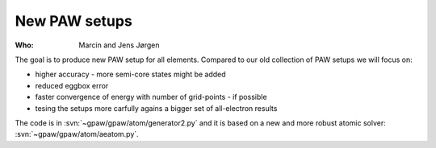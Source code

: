 New PAW setups
==============

:Who:
    Marcin and Jens Jørgen

The goal is to produce new PAW setup for all elements.  Compared to our
old collection of PAW setups we will focus on:

* higher accuracy - more semi-core states might be added
* reduced eggbox error
* faster convergence of energy with number of grid-points - if possible
* tesing the setups more carfully agains a bigger set of all-electron results

The code is in :svn:`~gpaw/gpaw/atom/generator2.py` and it is based on
a new and more robust atomic solver: :svn:`~gpaw/gpaw/atom/aeatom.py`.
